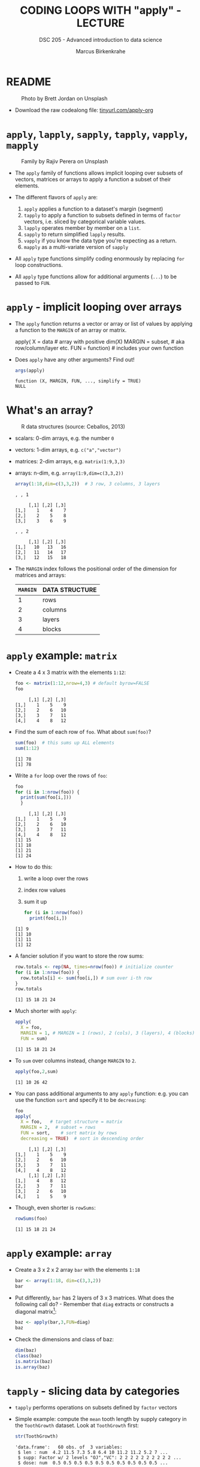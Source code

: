 #+TITLE: CODING LOOPS WITH "apply" - LECTURE
#+AUTHOR: Marcus Birkenkrahe
#+SUBTITLE: DSC 205 - Advanced introduction to data science
#+STARTUP: overview hideblocks indent inlineimages
#+OPTIONS: toc:nil num:nil ^:nil
#+PROPERTY: header-args:R :session *R* :results output :exports both :noweb yes
* README
#+attr_html: :width 400px
#+caption: Photo by Brett Jordan on Unsplash
[[../img/7_goforit.jpg]]

- Download the raw codealong file: [[https://tinyurl.com/apply-org][tinyurl.com/apply-org]]

* ~apply~, ~lapply~, ~sapply~, ~tapply~, ~vapply~, ~mapply~
#+attr_latex: :width 400px
#+caption: Family by Rajiv Perera on Unsplash
[[../img/7_family.jpg]]

- The ~apply~ family of functions allows implicit looping over subsets
  of vectors, matrices or arrays to apply a function a subset of their
  elements.

- The different flavors of ~apply~ are:
  1) ~apply~ applies a function to a dataset's margin (segment)
  2) ~tapply~ to apply a function to subsets defined in terms of ~factor~
     vectors, i.e. sliced by categorical variable values.
  3) ~lapply~ operates member by member on a ~list~.
  4) ~sapply~ to return simplified ~lapply~ results.
  5) ~vapply~ if you know the data type you're expecting as a return.
  6) ~mapply~ as a multi-variate version of ~sapply~

- All ~apply~ type functions simplify coding enormously by replacing ~for~
  loop constructions.

- All ~apply~ type functions allow for additional arguments (~...~) to be
  passed to ~FUN~. 

* ~apply~ - implicit looping over arrays

- The ~apply~ function returns a vector or array or list of values by
  applying a function to the ~MARGIN~ of an array or matrix.
  #+begin_example R
    apply( X = data  # array with positive dim(X)
           MARGIN = subset, # aka row/column/layer etc.
           FUN = function)  # includes your own function
  #+end_example

- Does ~apply~ have any other arguments? Find out!
  #+begin_src R
    args(apply)
  #+end_src

  #+RESULTS:
  : function (X, MARGIN, FUN, ..., simplify = TRUE) 
  : NULL

* What's an array?
#+attr_latex: :width 600px
#+caption: R data structures (source: Ceballos, 2013)
[[../img/7_arrays.png]]

- scalars: 0-dim arrays, e.g. the number ~0~
- vectors: 1-dim arrays, e.g. ~c("a","vector")~
- matrices: 2-dim arrays, e.g. ~matrix(1:9,3,3)~
- arrays: n-dim, e.g. ~array(1:9,dim=c(3,3,2))~
  #+begin_src R
    array(1:18,dim=c(3,3,2))  # 3 row, 3 columns, 3 layers
  #+end_src

  #+RESULTS:
  #+begin_example
  , , 1

       [,1] [,2] [,3]
  [1,]    1    4    7
  [2,]    2    5    8
  [3,]    3    6    9

  , , 2

       [,1] [,2] [,3]
  [1,]   10   13   16
  [2,]   11   14   17
  [3,]   12   15   18
  #+end_example

- The ~MARGIN~ index follows the positional order of the dimension for
  matrices and arrays:
  | ~MARGIN~ | DATA STRUCTURE |
  |--------+----------------|
  |      1 | rows           |
  |      2 | columns        |
  |      3 | layers         |
  |      4 | blocks         |

* ~apply~ example: ~matrix~

- Create a 4 x 3 matrix with the elements ~1:12~:
  #+name: define_foo
  #+begin_src R
    foo <- matrix(1:12,nrow=4,3) # default byrow=FALSE 
    foo
  #+end_src

  #+RESULTS: define_foo
  :      [,1] [,2] [,3]
  : [1,]    1    5    9
  : [2,]    2    6   10
  : [3,]    3    7   11
  : [4,]    4    8   12

- Find the sum of each row of ~foo~. What about ~sum(foo)~?
  #+begin_src R
    sum(foo)  # this sums up ALL elements
    sum(1:12)
  #+end_src

  #+RESULTS:
  : [1] 78
  : [1] 78

- Write a =for= loop over the rows of ~foo~:
  #+begin_src R
    foo
    for (i in 1:nrow(foo)) {
      print(sum(foo[i,]))
      }
  #+end_src

  #+RESULTS:
  :      [,1] [,2] [,3]
  : [1,]    1    5    9
  : [2,]    2    6   10
  : [3,]    3    7   11
  : [4,]    4    8   12
  : [1] 15
  : [1] 18
  : [1] 21
  : [1] 24

- How to do this:
  1. write a loop over the rows
  2. index row values
  3. sum it up
  #+begin_src R
    for (i in 1:nrow(foo))
      print(foo[i,])
  #+end_src

  #+RESULTS:
  : [1] 9
  : [1] 10
  : [1] 11
  : [1] 12

- A fancier solution if you want to store the row sums:  
  #+begin_src R
    row.totals <- rep(NA, times=nrow(foo)) # initialize counter
    for (i in 1:nrow(foo)) {
      row.totals[i] <- sum(foo[i,]) # sum over i-th row
    }
    row.totals
  #+end_src

  #+RESULTS:
  : [1] 15 18 21 24

- Much shorter with ~apply~:
  #+begin_src R
    apply(
      X = foo,
      MARGIN = 1, # MARGIN = 1 (rows), 2 (cols), 3 (layers), 4 (blocks)
      FUN = sum)
  #+end_src

  #+RESULTS:
  : [1] 15 18 21 24

- To ~sum~ over columns instead, change ~MARGIN~ to ~2~.
  #+begin_src R
    apply(foo,2,sum)
  #+end_src

  #+RESULTS:
  : [1] 10 26 42

- You can pass additional arguments to any ~apply~ function: e.g. you
  can use the function ~sort~ and specify it to be ~decreasing~:
  #+begin_src R
    foo
    apply(
      X = foo,   # target structure = matrix
      MARGIN = 2,  # subset = rows
      FUN = sort,    # sort matrix by rows
      decreasing = TRUE)  # sort in descending order
  #+end_src

  #+RESULTS:
  #+begin_example
       [,1] [,2] [,3]
  [1,]    1    5    9
  [2,]    2    6   10
  [3,]    3    7   11
  [4,]    4    8   12
       [,1] [,2] [,3]
  [1,]    4    8   12
  [2,]    3    7   11
  [3,]    2    6   10
  [4,]    1    5    9
  #+end_example

- Though, even shorter is =rowSums=:
  #+begin_src R
    rowSums(foo)
  #+end_src

  #+RESULTS:
  : [1] 15 18 21 24

* ~apply~ example: ~array~

- Create a 3 x 2 x 2 array ~bar~ with the elements ~1:18~
  #+begin_src R
    bar <- array(1:18, dim=c(3,3,2))
    bar
  #+end_src

- Put differently, ~bar~ has 2 layers of 3 x 3 matrices. What does the
  following call do? - Remember that =diag= extracts or constructs
  a diagonal matrix[fn:1]:
  #+begin_src R
    baz <- apply(bar,3,FUN=diag)
    baz
  #+end_src

- Check the dimensions and class of baz:
  #+begin_src R
    dim(baz)
    class(baz)
    is.matrix(baz)
    is.array(baz)
  #+end_src

* ~tapply~ - slicing data by categories

- ~tapply~ performs operations on subsets defined by ~factor~ vectors

- Simple example: compute the ~mean~ tooth length by supply category in
  the ~ToothGrowth~ dataset. Look at ~ToothGrowth~ first:
  #+begin_src R
    str(ToothGrowth)
  #+end_src

  #+RESULTS:
  : 'data.frame':	60 obs. of  3 variables:
  :  $ len : num  4.2 11.5 7.3 5.8 6.4 10 11.2 11.2 5.2 7 ...
  :  $ supp: Factor w/ 2 levels "OJ","VC": 2 2 2 2 2 2 2 2 2 2 ...
  :  $ dose: num  0.5 0.5 0.5 0.5 0.5 0.5 0.5 0.5 0.5 0.5 ...

- Now apply =tapply(X,INDEX,FUN)=:  
  #+begin_src R
    tg <- ToothGrowth
    tapply(X = tg$len,   # length of guinea pig teeth
           INDEX = tg$supp,  # OJ or VC supply
           FUN = mean)   # arithmetic average
  #+end_src

  #+RESULTS:
  :       OJ       VC 
  : 20.66333 16.96333

- The result returns the average length for guinea pigs supplied with
  orange juice (~OJ~) and vitamin C (~VC~).

- Here's another example ([[https://www.kaggle.com/datasets/nancyalaswad90/diamonds-prices][data source: Kaggle]])[fn:2]:
  1) read web data on diamond pricing (with strings as factors)
  2) display structure of data table
  3) display first five records
  #+begin_src R
    dia.url <- "https://raw.githubusercontent.com/birkenkrahe/ds2/main/data/diamonds.csv"
    diamonds <- read.csv(dia.url, stringsAsFactors=TRUE)
    str(diamonds)
    head(diamonds)
  #+end_src

  #+RESULTS:
  #+begin_example
  'data.frame':	53943 obs. of  11 variables:
   $ X      : int  1 2 3 4 5 6 7 8 9 10 ...
   $ carat  : num  0.23 0.21 0.23 0.29 0.31 0.24 0.24 0.26 0.22 0.23 ...
   $ cut    : Factor w/ 5 levels "Fair","Good",..: 3 4 2 4 2 5 5 5 1 5 ...
   $ color  : Factor w/ 7 levels "D","E","F","G",..: 2 2 2 6 7 7 6 5 2 5 ...
   $ clarity: Factor w/ 8 levels "I1","IF","SI1",..: 4 3 5 6 4 8 7 3 6 5 ...
   $ depth  : num  61.5 59.8 56.9 62.4 63.3 62.8 62.3 61.9 65.1 59.4 ...
   $ table  : num  55 61 65 58 58 57 57 55 61 61 ...
   $ price  : int  326 326 327 334 335 336 336 337 337 338 ...
   $ x      : num  3.95 3.89 4.05 4.2 4.34 3.94 3.95 4.07 3.87 4 ...
   $ y      : num  3.98 3.84 4.07 4.23 4.35 3.96 3.98 4.11 3.78 4.05 ...
   $ z      : num  2.43 2.31 2.31 2.63 2.75 2.48 2.47 2.53 2.49 2.39 ...
    X carat       cut color clarity depth table price    x    y    z
  1 1  0.23     Ideal     E     SI2  61.5    55   326 3.95 3.98 2.43
  2 2  0.21   Premium     E     SI1  59.8    61   326 3.89 3.84 2.31
  3 3  0.23      Good     E     VS1  56.9    65   327 4.05 4.07 2.31
  4 4  0.29   Premium     I     VS2  62.4    58   334 4.20 4.23 2.63
  5 5  0.31      Good     J     SI2  63.3    58   335 4.34 4.35 2.75
  6 6  0.24 Very Good     J    VVS2  62.8    57   336 3.94 3.96 2.48
  #+end_example

- Using ~tapply~, you can add up the total value of the diamonds for the
  full data set but separated according to ~color~ (key coded):
  #+begin_src R
    tapply(
      X = diamonds$price,
      INDEX = diamonds$color,
      FUN = sum)
  #+end_src

  #+RESULTS:
  :        D        E        F        G        H        I        J 
  : 21476439 30148457 35545622 45158240 37257301 27608146 14949281

* ~lapply~ - cycling through lists

- ~lapply~ operates member by member on a ~list~ and returns a ~list~:
  #+name: define_list
  #+begin_src R
    baz <- list(
      aa = c(3.4,1),
      bb = matrix(1:4,2,2),
      cc = matrix(c(T,T,F,T,F,F),3,2),
      dd = "string here",
      ee = matrix(c("red","green","blue","yellow")))
  #+end_src
  
- Check for matrices in the list ~baz~:
  #+begin_src R 
    <<define_list>>
    lapply(
      X = baz,
      FUN = is.matrix)
  #+end_src

- No margin or index information is required. R knows how to apply ~FUN~
  to each member of the list, and returns a ~list~. Fun!
  
* ~sapply~ - simplified cycling

- ~sapply~ (s = "simplified") returns the same results as ~lapply~ but in
  an array form:
  #+begin_src R
    <<define_list>>
    sap <- sapply(
            X = baz,
            FUN = is.matrix)
    sap
    is.vector(sap)   # sap is a named vector
  #+end_src

- ~sap~ has a ~names~ attribute that consists of copies to the
  corresponding entries of the returned object:
  #+begin_src R
    attributes(sap)
    names(sap)
    str(sap)
  #+end_src

- If we did not have ~sapply~, you could ~unlist~ the result of ~lapply~:
  #+begin_src R
    unlist(lapply(baz,is.matrix))
    sapply(baz,is.matrix)
  #+end_src

* ~vapply~ - simplified cycling with safety check

- Simple example:
  #+begin_src R
    
  #+end_src

- For more: read the help file and [[https://www.r-bloggers.com/2020/10/why-you-should-use-vapply-in-r/][this tutorial]] (Treadway, 2020).

* ~mapply~ - multivariate version of ~sapply~

- Simple example:
  #+begin_src R

  #+end_src

- For more: read the ~help~ file and [[https://www.statology.org/r-mapply/][this tutorial]] (Zach, 2021).

* TODO Exercises
#+attr_latex: :width 400px
[[../img/exercise.jpg]]

1) Write an implicit loop that calculates the product of all the
   column elements of the matrix returned by the call to ~apply(foo, 1,
   sort, decreasing=TRUE)~ where ~foo~ is ~matrix(1:12,4.3)~.

   /Tip: To multiply numbers, you can use the function ~prod~./
   
2) Convert the following ~for~ loop to an implicit loop that does
   exactly the same thing. Here, ~t~ transposes its matrix argument.

   /Bonus: compare the results of the two operations without looking./

   #+begin_src R
     matlist <- list(
       matrix(c(T,F,T,T),2,2),
       matrix(c("a","c","b","z","p","q"),3,2),
       matrix(1:8,2,4))
     matlist # original list

     for (i in 1:length(matlist)) {
       matlist[[i]] <- t(matlist[[i]])
     }
     matlist  # transposed list
   #+end_src

* Glossary

| TERM   | MEANING                                     |
|--------+---------------------------------------------|
| ~apply~  | apply ~function~ to the ~margin~ of a dataset ~X~ |
| ~tapply~ | apply ~function~ to subsets grouped by ~factor~ |
| ~lapply~ | apply ~function~ to ~list~ members, return ~list~ |
| ~sapply~ | simplified ~lapply~, returns vector           |
| ~vapply~ | ~apply~ when you know the return datatype     |
| ~mapply~ | multivariate version of ~sapply~              |

* References

- Ceballos, M. (2013). Data structure. URL: [[http://venus.ifca.unican.es/Rintro/dataStruct.html][venus.ifca.unican.es]].
- Davies, T.D. (2016). The Book of R. NoStarch Press.
- Treadway, A. (20 Oct 2020). Why you should use vapply in R. URL:
  [[https://theautomatic.net/2020/10/20/why-you-should-use-vapply-in-r/][theautomatic.net]].
- Zach (Dec 7, 2021). How to Use the mapply() Function in R (With
  Examples). URL: [[https://www.statology.org/r-mapply/][statology.org]].

* Footnotes
[fn:2]Astonishingly, some websites are trying to sell these (freely
available) data for US$100.00 ([[https://www.dataandsons.com/categories/product-lists/diamonds-dataset][see here]]).

[fn:1]The ~apply~ call extracts the diagonal elements for each of the 2
layers with ~diag~. Each call to ~diag~ of a matrix returns a vector and
these vectors are returned as columns of a new matrix.
